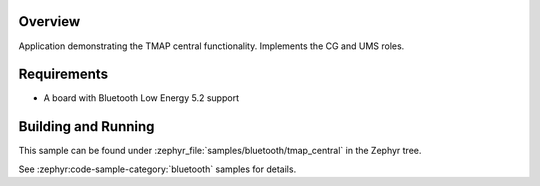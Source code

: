 .. zephyr:code-sample:: ble_peripheral_tmap_central
   :name: Telephone and Media Audio Profile (TMAP) Central
   :relevant-api: bluetooth bt_audio bt_bap bt_cap  bt_conn bt_tbs bt_tmap bt_vcp

   Implement the TMAP Call Gateway (CG) and Unicast Media Sender (UMS) roles.

Overview
********

Application demonstrating the TMAP central functionality. Implements the CG and UMS roles.


Requirements
************

* A board with Bluetooth Low Energy 5.2 support

Building and Running
********************
This sample can be found under
:zephyr_file:`samples/bluetooth/tmap_central` in the Zephyr tree.

See :zephyr:code-sample-category:`bluetooth` samples for details.
